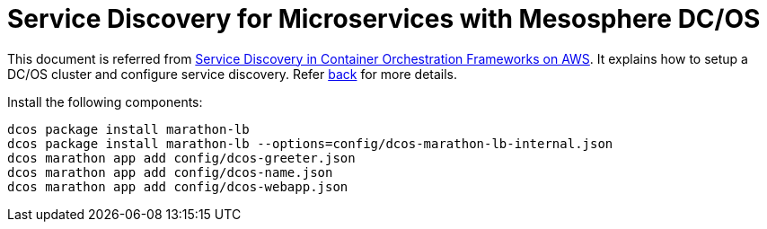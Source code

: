 :toc:

= Service Discovery for Microservices with Mesosphere DC/OS

This document is referred from link:readme.adoc[Service Discovery in Container Orchestration Frameworks on AWS]. It explains how to setup a DC/OS cluster and configure service discovery. Refer link:readme.adoc[back] for more details.

Install the following components:

```
dcos package install marathon-lb
dcos package install marathon-lb --options=config/dcos-marathon-lb-internal.json
dcos marathon app add config/dcos-greeter.json
dcos marathon app add config/dcos-name.json
dcos marathon app add config/dcos-webapp.json
```

